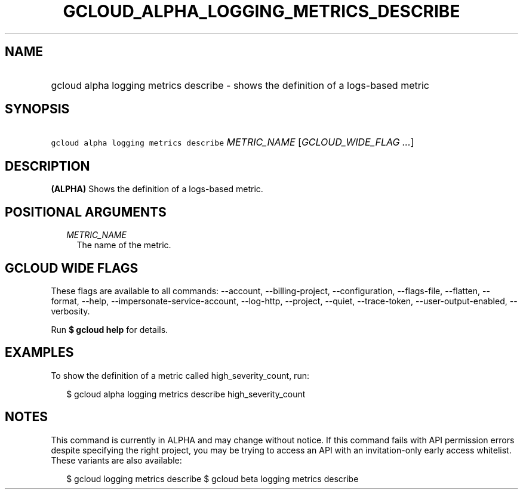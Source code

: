 
.TH "GCLOUD_ALPHA_LOGGING_METRICS_DESCRIBE" 1



.SH "NAME"
.HP
gcloud alpha logging metrics describe \- shows the definition of a logs\-based metric



.SH "SYNOPSIS"
.HP
\f5gcloud alpha logging metrics describe\fR \fIMETRIC_NAME\fR [\fIGCLOUD_WIDE_FLAG\ ...\fR]



.SH "DESCRIPTION"

\fB(ALPHA)\fR Shows the definition of a logs\-based metric.



.SH "POSITIONAL ARGUMENTS"

.RS 2m
.TP 2m
\fIMETRIC_NAME\fR
The name of the metric.


.RE
.sp

.SH "GCLOUD WIDE FLAGS"

These flags are available to all commands: \-\-account, \-\-billing\-project,
\-\-configuration, \-\-flags\-file, \-\-flatten, \-\-format, \-\-help,
\-\-impersonate\-service\-account, \-\-log\-http, \-\-project, \-\-quiet,
\-\-trace\-token, \-\-user\-output\-enabled, \-\-verbosity.

Run \fB$ gcloud help\fR for details.



.SH "EXAMPLES"

To show the definition of a metric called high_severity_count, run:

.RS 2m
$ gcloud alpha logging metrics describe high_severity_count
.RE



.SH "NOTES"

This command is currently in ALPHA and may change without notice. If this
command fails with API permission errors despite specifying the right project,
you may be trying to access an API with an invitation\-only early access
whitelist. These variants are also available:

.RS 2m
$ gcloud logging metrics describe
$ gcloud beta logging metrics describe
.RE

